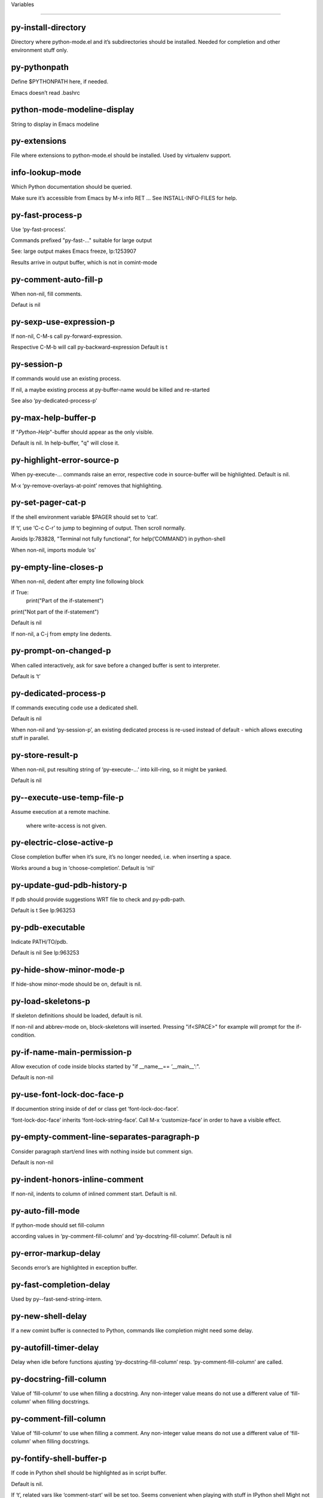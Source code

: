 Variables

====================

py-install-directory
--------------------
Directory where python-mode.el and it’s subdirectories should be installed. Needed for completion and other environment stuff only. 

py-pythonpath
-------------
Define $PYTHONPATH here, if needed.

Emacs doesn’t read .bashrc

python-mode-modeline-display
----------------------------
String to display in Emacs modeline 

py-extensions
-------------
File where extensions to python-mode.el should be installed. Used by virtualenv support. 

info-lookup-mode
----------------
Which Python documentation should be queried.

Make sure it’s accessible from Emacs by M-x info RET ...
See INSTALL-INFO-FILES for help. 

py-fast-process-p
-----------------
Use ‘py-fast-process’.

Commands prefixed "py-fast-..." suitable for large output

See: large output makes Emacs freeze, lp:1253907

Results arrive in output buffer, which is not in comint-mode

py-comment-auto-fill-p
----------------------
When non-nil, fill comments.

Defaut is nil

py-sexp-use-expression-p
------------------------
If non-nil, C-M-s call py-forward-expression.

Respective C-M-b will call py-backward-expression
Default is t

py-session-p
------------
If commands would use an existing process.

If nil, a maybe existing process at py-buffer-name would be killed and re-started

See also ‘py-dedicated-process-p’


py-max-help-buffer-p
--------------------
If "*Python-Help*"-buffer should appear as the only visible.

Default is nil. In help-buffer, "q" will close it.  

py-highlight-error-source-p
---------------------------
When py-execute-... commands raise an error, respective code in source-buffer will be highlighted. Default is nil.

M-x ‘py-remove-overlays-at-point’ removes that highlighting.
 

py-set-pager-cat-p
------------------
If the shell environment variable $PAGER should set to ‘cat’.

If ‘t’, use ‘C-c C-r’ to jump to beginning of output. Then scroll normally.

Avoids lp:783828, "Terminal not fully functional", for help(’COMMAND’) in python-shell

When non-nil, imports module ‘os’ 

py-empty-line-closes-p
----------------------
When non-nil, dedent after empty line following block

if True:
    print("Part of the if-statement")

print("Not part of the if-statement")

Default is nil

If non-nil, a C-j from empty line dedents.

py-prompt-on-changed-p
----------------------
When called interactively, ask for save before a changed buffer is sent to interpreter.

Default is ‘t’

py-dedicated-process-p
----------------------
If commands executing code use a dedicated shell.

Default is nil

When non-nil and ‘py-session-p’, an existing dedicated process is re-used instead of default - which allows executing stuff in parallel.


py-store-result-p
-----------------
When non-nil, put resulting string of ‘py-execute-...’ into kill-ring, so it might be yanked.

Default is nil

py--execute-use-temp-file-p
---------------------------
Assume execution at a remote machine.

 where write-access is not given. 

py-electric-close-active-p
--------------------------
Close completion buffer when it’s sure, it’s no longer needed, i.e. when inserting a space.

Works around a bug in ‘choose-completion’.
Default is ‘nil’

py-update-gud-pdb-history-p
---------------------------
If pdb should provide suggestions WRT file to check and py-pdb-path.

Default is t
See lp:963253


py-pdb-executable
-----------------
Indicate PATH/TO/pdb.

Default is nil
See lp:963253


py-hide-show-minor-mode-p
-------------------------
If hide-show minor-mode should be on, default is nil. 

py-load-skeletons-p
-------------------
If skeleton definitions should be loaded, default is nil.

If non-nil and abbrev-mode on, block-skeletons will inserted.
Pressing "if<SPACE>" for example will prompt for the if-condition.


py-if-name-main-permission-p
----------------------------
Allow execution of code inside blocks started
by "if __name__== ’__main__’:".

Default is non-nil

py-use-font-lock-doc-face-p
---------------------------
If documention string inside of def or class get ‘font-lock-doc-face’.

‘font-lock-doc-face’ inherits ‘font-lock-string-face’.
Call M-x ‘customize-face’ in order to have a visible effect. 

py-empty-comment-line-separates-paragraph-p
-------------------------------------------
Consider paragraph start/end lines with nothing inside but comment sign.

Default is  non-nil

py-indent-honors-inline-comment
-------------------------------
If non-nil, indents to column of inlined comment start.
Default is nil. 

py-auto-fill-mode
-----------------
If python-mode should set fill-column

according values in ‘py-comment-fill-column’ and ‘py-docstring-fill-column’.
Default is  nil

py-error-markup-delay
---------------------
Seconds error’s are highlighted in exception buffer. 

py-fast-completion-delay
------------------------
Used by py--fast-send-string-intern. 

py-new-shell-delay
------------------
If a new comint buffer is connected to Python, commands like completion might need some delay. 

py-autofill-timer-delay
-----------------------
Delay when idle before functions ajusting  ‘py-docstring-fill-column’ resp. ‘py-comment-fill-column’ are called. 

py-docstring-fill-column
------------------------
Value of ‘fill-column’ to use when filling a docstring.
Any non-integer value means do not use a different value of
‘fill-column’ when filling docstrings.

py-comment-fill-column
----------------------
Value of ‘fill-column’ to use when filling a comment.
Any non-integer value means do not use a different value of
‘fill-column’ when filling docstrings.

py-fontify-shell-buffer-p
-------------------------
If code in Python shell should be highlighted as in script buffer.

Default is nil.

If ‘t’, related vars like ‘comment-start’ will be set too.
Seems convenient when playing with stuff in IPython shell
Might not be TRT when a lot of output arrives 

py-modeline-display-full-path-p
-------------------------------
If the full PATH/TO/PYTHON should be displayed in shell modeline.

Default is nil. Note: when ‘py-shell-name’ is specified with path, it’s shown as an acronym in buffer-name already. 

py-modeline-acronym-display-home-p
----------------------------------
If the modeline acronym should contain chars indicating the home-directory.

Default is nil 

py-timer-close-completions-p
----------------------------
If ‘py-timer-close-completion-buffer’ should run, default is non-nil. 

py-smart-operator-mode-p
------------------------
If python-mode calls ‘smart-operator-mode-on’

Default is nil. 

py-autopair-mode
----------------
If python-mode calls (autopair-mode-on)

Default is nil
Load ‘autopair-mode’ written by Joao Tavora <joaotavora [at] gmail.com>
URL: http://autopair.googlecode.com 

py-indent-no-completion-p
-------------------------
If completion function should insert a TAB when no completion found.

Default is ‘nil’

py-company-pycomplete-p
-----------------------
Load company-pycomplete stuff. Default is  nil

py-auto-complete-p
------------------
Run python-mode’s built-in auto-completion via py-complete-function. Default is  nil

py-tab-shifts-region-p
----------------------
If ‘t’, TAB will indent/cycle the region, not just the current line.

Default is  nil
See also ‘py-tab-indents-region-p’

py-tab-indents-region-p
-----------------------
When ‘t’ and first TAB doesn’t shift, indent-region is called.

Default is  nil
See also ‘py-tab-shifts-region-p’

py-block-comment-prefix-p
-------------------------
If py-comment inserts py-block-comment-prefix.

Default is t

py-org-cycle-p
--------------
When non-nil, command ‘org-cycle’ is available at shift-TAB, <backtab>

Default is nil. 

py-set-complete-keymap-p
------------------------
If ‘py-complete-initialize’, which sets up enviroment for Pymacs based py-complete, should load it’s keys into ‘python-mode-map’

Default is nil.
See also resp. edit ‘py-complete-set-keymap’ 

py-outline-minor-mode-p
-----------------------
If outline minor-mode should be on, default is ‘t’. 

py-guess-py-install-directory-p
-------------------------------
If in cases, ‘py-install-directory’ isn’t set,  ‘py-set-load-path’should guess it from ‘buffer-file-name’. 

py-load-pymacs-p
----------------
If Pymacs related stuff should be loaded.

Default is nil.

Pymacs has been written by François Pinard and many others.
See original source: http://pymacs.progiciels-bpi.ca

py-verbose-p
------------
If functions should report results.

Default is nil. 

py-sexp-function
----------------
When set, it’s value is called instead of ‘forward-sexp’, ‘backward-sexp’

Default is nil. 

py-close-provides-newline
-------------------------
If a newline is inserted, when line after block isn’t empty. Default is non-nil.

When non-nil, ‘py-end-of-def’ and related will work faster

py-dedent-keep-relative-column
------------------------------
If point should follow dedent or kind of electric move to end of line. Default is t - keep relative position. 

py-indent-honors-multiline-listing
----------------------------------
If ‘t’, indents to 1+ column of opening delimiter. If ‘nil’, indent adds one level to the beginning of statement. Default is ‘nil’. 

py-indent-paren-spanned-multilines-p
------------------------------------
If non-nil, indents elements of list a value of ‘py-indent-offset’ to first element:

def foo():
    if (foo &&
            baz):
        bar()

Default lines up with first element:

def foo():
    if (foo &&
        baz):
        bar()

Default is ‘t’

py-closing-list-dedents-bos
---------------------------
When non-nil, indent list’s closing delimiter like start-column.

It will be lined up under the first character of
 the line that starts the multi-line construct, as in:

my_list = [
    1, 2, 3,
    4, 5, 6,
]

result = some_function_that_takes_arguments(
    ’a’, ’b’, ’c’,
    ’d’, ’e’, ’f’,
)

Default is nil, i.e.

my_list = [
    1, 2, 3,
    4, 5, 6,
    ]
result = some_function_that_takes_arguments(
    ’a’, ’b’, ’c’,
    ’d’, ’e’, ’f’,
    )

Examples from PEP8

py-imenu-max-items
------------------
Python-mode specific ‘imenu-max-items’

py-closing-list-space
---------------------
Number of chars, closing parenthesis outdent from opening, default is 1 

py-max-specpdl-size
-------------------
Heuristic exit. Limiting number of recursive calls by py-forward-statement and related functions. Default is max-specpdl-size.

This threshold is just an approximation. It might set far higher maybe.

See lp:1235375. In case code is not to navigate due to errors, ‘which-function-mode’ and others might make Emacs hang. Rather exit than. 

py-closing-list-keeps-space
---------------------------
If non-nil, closing parenthesis dedents onto column of opening plus ‘py-closing-list-space’, default is nil 

py-electric-kill-backward-p
---------------------------
Affects ‘py-electric-backspace’. Default is nil.

If behind a delimited form of braces, brackets or parentheses,
backspace will kill it’s contents

With when cursor after
my_string[0:1]
--------------^

==>

my_string[]
----------^

In result cursor is insided emptied delimited form.

py-electric-colon-active-p
--------------------------
‘py-electric-colon’ feature.  Default is ‘nil’. See lp:837065 for discussions.

See also ‘py-electric-colon-bobl-only’ 

py-electric-colon-bobl-only
---------------------------
When inserting a colon, do not indent lines unless at beginning of block

See lp:1207405 resp. ‘py-electric-colon-active-p’ 

py-electric-yank-active-p
-------------------------
 When non-nil, ‘yank’ will be followed by an ‘indent-according-to-mode’.

Default is nil

py-electric-colon-greedy-p
--------------------------
If py-electric-colon should indent to the outmost reasonable level.

If nil, default, it will not move from at any reasonable level. 

py-electric-colon-newline-and-indent-p
--------------------------------------
If non-nil, ‘py-electric-colon’ will call ‘newline-and-indent’.  Default is ‘nil’. 

py-electric-comment-p
---------------------
If "#" should call ‘py-electric-comment’. Default is ‘nil’. 

py-electric-comment-add-space-p
-------------------------------
If py-electric-comment should add a space.  Default is ‘nil’. 

py-mark-decorators
------------------
If py-mark-def-or-class functions should mark decorators too. Default is ‘nil’. 

py-defun-use-top-level-p
------------------------
When non-nil, keys C-M-a, C-M-e address top-level form.

Default is nil.

Beginning- end-of-defun forms use
commands ‘py-beginning-of-top-level’, ‘py-end-of-top-level’

mark-defun marks top-level form at point etc.

py-tab-indent
-------------
Non-nil means TAB in Python mode calls ‘py-indent-line’.

py-return-key
-------------
Which command <return> should call. 

py-complete-function
--------------------
When set, enforces function todo completion, default is ‘py-fast-complete’.

Might not affect IPython, as ‘py-shell-complete’ is the only known working here.
Normally python-mode knows best which function to use. 

py-encoding-string
------------------
Default string specifying encoding of a Python file. 

py-shebang-startstring
----------------------
Detecting the shell in head of file. 

py-flake8-command
-----------------
Which command to call flake8.

If empty, python-mode will guess some 

py-flake8-command-args
----------------------
Arguments used by flake8.

Default is the empty string. 

py-message-executing-temporary-file
-----------------------------------
If execute functions using a temporary file should message it. Default is ‘t’.

Messaging increments the prompt counter of IPython shell. 

py-execute-no-temp-p
--------------------
Seems Emacs-24.3 provided a way executing stuff without temporary files. 

py-lhs-inbound-indent
---------------------
When line starts a multiline-assignment: How many colums indent should be more than opening bracket, brace or parenthesis. 

py-continuation-offset
----------------------
Additional amount of offset to give for some continuation lines.
Continuation lines are those that immediately follow a backslash
terminated line. 

py-indent-tabs-mode
-------------------
Python-mode starts ‘indent-tabs-mode’ with the value specified here, default is nil. 

py-smart-indentation
--------------------
Should ‘python-mode’ try to automagically set some indentation variables?
When this variable is non-nil, two things happen when a buffer is set
to ‘python-mode’:

 1. ‘py-indent-offset’ is guessed from existing code in the buffer.
 Only guessed values between 2 and 8 are considered.  If a valid
 guess can’t be made (perhaps because you are visiting a new
 file), then the value in ‘py-indent-offset’ is used.

 2. ‘tab-width’ is setq to ‘py-indent-offset’ if not equal
 already. ‘indent-tabs-mode’ inserts one tab one
 indentation level, otherwise spaces are used.

 Note that both these settings occur *after* ‘python-mode-hook’ is run,
 so if you want to defeat the automagic configuration, you must also
 set ‘py-smart-indentation’ to nil in your ‘python-mode-hook’.

py-block-comment-prefix
-----------------------
String used by M-x comment-region to comment out a block of code.
This should follow the convention for non-indenting comment lines so
that the indentation commands won’t get confused (i.e., the string
should be of the form ‘#x...’ where ‘x’ is not a blank or a tab, and
 ‘...’ is arbitrary).  However, this string should not end in whitespace.

py-indent-offset
----------------
Amount of offset per level of indentation.
 ‘M-x py-guess-indent-offset’ can usually guess a good value when
you’re editing someone else’s Python code.

py-backslashed-lines-indent-offset
----------------------------------
Amount of offset per level of indentation of backslashed.
No semantic indent,  which diff to ‘py-indent-offset’ indicates 

py-pdb-path
-----------
Where to find pdb.py. Edit this according to your system.

If you ignore the location ‘M-x py-guess-pdb-path’ might display it.

py-indent-comments
------------------
When t, comment lines are indented. 

py-uncomment-indents-p
----------------------
When non-nil, after uncomment indent lines. 

py-separator-char
-----------------
Values set by defcustom only will not be seen in batch-mode. 

py-custom-temp-directory
------------------------
If set, will take precedence over guessed values from ‘py-temp-directory’. Default is the empty string. 

py-beep-if-tab-change
---------------------
Ring the bell if ‘tab-width’ is changed.
If a comment of the form

                           	# vi:set tabsize=<number>:

is found before the first code line when the file is entered, and the
current value of (the general Emacs variable) ‘tab-width’ does not
equal <number>, ‘tab-width’ is set to <number>, a message saying so is
displayed in the echo area, and if ‘py-beep-if-tab-change’ is non-nil
the Emacs bell is also rung as a warning.

py-jump-on-exception
--------------------
Jump to innermost exception frame in Python output buffer.
When this variable is non-nil and an exception occurs when running
Python code synchronously in a subprocess, jump immediately to the
source code of the innermost traceback frame.

py-ask-about-save
-----------------
If not nil, ask about which buffers to save before executing some code.
Otherwise, all modified buffers are saved without asking.

py-delete-function
------------------
Function called by ‘py-electric-delete’ when deleting forwards.

py-pdbtrack-do-tracking-p
-------------------------
Controls whether the pdbtrack feature is enabled or not.
When non-nil, pdbtrack is enabled in all comint-based buffers,
e.g. shell buffers and the *Python* buffer.  When using pdb to debug a
Python program, pdbtrack notices the pdb prompt and displays the
source file and line that the program is stopped at, much the same way
as gud-mode does for debugging C programs with gdb.

py-pdbtrack-filename-mapping
----------------------------
Supports mapping file paths when opening file buffers in pdbtrack.
When non-nil this is an alist mapping paths in the Python interpreter
to paths in Emacs.

py-pdbtrack-minor-mode-string
-----------------------------
String to use in the minor mode list when pdbtrack is enabled.

py-import-check-point-max
-------------------------
Maximum number of characters to search for a Java-ish import statement.
When ‘python-mode’ tries to calculate the shell to use (either a
CPython or a Jython shell), it looks at the so-called ‘shebang’ line
                           -- i.e. #! line.  If that’s not available, it looks at some of the
file heading imports to see if they look Java-like.

py-jython-packages
------------------
Imported packages that imply ‘jython-mode’.

py-current-defun-show
---------------------
If ‘py-current-defun’ should jump to the definition, highlight it while waiting PY-WHICH-FUNC-DELAY seconds, before returning to previous position.

Default is ‘t’.

py-current-defun-delay
----------------------
When called interactively, ‘py-current-defun’ should wait PY-WHICH-FUNC-DELAY seconds at the definition name found, before returning to previous position. 

py--delete-temp-file-delay
--------------------------
Used by ‘py--delete-temp-file’

py-python-send-delay
--------------------
Seconds to wait for output, used by ‘py--send-...’ functions.

See also py-ipython-send-delay

py-ipython-send-delay
---------------------
Seconds to wait for output, used by ‘py--send-...’ functions.

See also py-python-send-delay

py-master-file
--------------
If non-nil, M-x py-execute-buffer executes the named
master file instead of the buffer’s file.  If the file name has a
relative path, the value of variable ‘default-directory’ for the
buffer is prepended to come up with a file name.

Beside you may set this variable in the file’s local
variable section, e.g.:

                           # Local Variables:
                           # py-master-file: "master.py"
                           # End:

                           

py-pychecker-command
--------------------
Shell command used to run Pychecker.

py-pychecker-command-args
-------------------------
String arguments to be passed to pychecker.

py-pyflakes-command
-------------------
Shell command used to run Pyflakes.

py-pyflakes-command-args
------------------------
String arguments to be passed to pyflakes.

Default is ""

py-pep8-command
---------------
Shell command used to run pep8.

py-pep8-command-args
--------------------
String arguments to be passed to pylint.

Default is "" 

py-pyflakespep8-command
-----------------------
Shell command used to run ‘pyflakespep8’.

py-pyflakespep8-command-args
----------------------------
string arguments to be passed to pyflakespep8.

Default is "" 

py-pylint-command
-----------------
Shell command used to run Pylint.

py-pylint-command-args
----------------------
String arguments to be passed to pylint.

Default is "--errors-only" 

py-shell-input-prompt-1-regexp
------------------------------
A regular expression to match the input prompt of the shell.

py-shell-input-prompt-2-regexp
------------------------------
A regular expression to match the input prompt of the shell after the
first line of input.

py-shell-prompt-read-only
-------------------------
If non-nil, the python prompt is read only.  Setting this
variable will only effect new shells.

py-honor-IPYTHONDIR-p
---------------------
When non-nil ipython-history file is constructed by $IPYTHONDIR
followed by "/history". Default is nil.

Otherwise value of py-ipython-history is used. 

py-ipython-history
------------------
ipython-history default file. Used when py-honor-IPYTHONDIR-p is nil (default) 

py-honor-PYTHONHISTORY-p
------------------------
When non-nil python-history file is set by $PYTHONHISTORY
Default is nil.

Otherwise value of py-python-history is used. 

py-python-history
-----------------
python-history default file. Used when py-honor-PYTHONHISTORY-p is nil (default) 

py-switch-buffers-on-execute-p
------------------------------
When non-nil switch to the Python output buffer.

If ‘py-keep-windows-configuration’ is t, this will take precedence over setting here. 

py-split-window-on-execute
--------------------------
When non-nil split windows.

Default is just-two - when code is send to interpreter, split screen into source-code buffer and current py-shell result.

Other buffer will be hidden that way.

When set to ‘t’, python-mode tries to reuse existing windows and will split only if needed.

With ’always, results will displayed in a new window.

Both ‘t’ and ‘always’ is experimental still.

For the moment: If a multitude of python-shells/buffers should be
visible, open them manually and set ‘py-keep-windows-configuration’ to ‘t’.

See also ‘py-keep-windows-configuration’


py-split-window-on-execute-threshold
------------------------------------
Maximal number of displayed windows.

Honored, when ‘py-split-window-on-execute’ is ‘t’, i.e. "reuse".
Don’t split when max number of displayed windows is reached. 

py-split-windows-on-execute-function
------------------------------------
How window should get splitted to display results of py-execute-... functions. 

py-shell-fontify-style
----------------------
Fontify current input resp. output in Python shell. Default is nil.

INPUT will leave output unfontified.
ALL keeps output fontified.

At any case only current input gets fontified.


py-hide-show-keywords
---------------------
Keywords composing visible heads. 

py-hide-show-hide-docstrings
----------------------------
Controls if doc strings can be hidden by hide-show

py-hide-comments-when-hiding-all
--------------------------------
Hide the comments too when you do an ‘hs-hide-all’.

py-outline-mode-keywords
------------------------
Keywords composing visible heads. 

python-mode-hook
----------------
Hook run after entering python-mode-modeline-display mode.
No problems result if this variable is not bound.
‘add-hook’ automatically binds it.  (This is true for all hook variables.)

py-shell-name
-------------
A PATH/TO/EXECUTABLE or default value ‘py-shell’ may look for, if no shell is specified by command.

On Windows default is C:/Python27/python
--there is no garantee it exists, please check your system--

Else python

py-python-command
-----------------
Make sure, the directory where python.exe resides in in the PATH-variable.

Windows: If needed, edit in "Advanced System Settings/Environment Variables" Commonly "C:\\Python27\\python.exe"
With Anaconda for example the following works here:
"C:\\Users\\My-User-Name\\Anaconda\\Scripts\\python.exe"

Else /usr/bin/python

py-python-command-args
----------------------
String arguments to be used when starting a Python shell.

py-python2-command
------------------
Make sure, the directory where python.exe resides in in the PATH-variable.

Windows: If needed, edit in "Advanced System Settings/Environment Variables" Commonly "C:\\Python27\\python.exe"
With Anaconda for example the following works here:
"C:\\Users\\My-User-Name\\Anaconda\\Scripts\\python.exe"

Else /usr/bin/python

py-python2-command-args
-----------------------
String arguments to be used when starting a Python shell.

py-python3-command
------------------
A PATH/TO/EXECUTABLE or default value ‘py-shell’ may look for, if
  no shell is specified by command.

On Windows see C:/Python3/python.exe
--there is no garantee it exists, please check your system--

At GNU systems see /usr/bin/python3

py-python3-command-args
-----------------------
String arguments to be used when starting a Python3 shell.

py-ipython-command
------------------
A PATH/TO/EXECUTABLE or default value ‘M-x IPython RET’ may look for, if no IPython-shell is specified by command.

On Windows default is "C:\\Python27\\python.exe"
While with Anaconda for example the following works here:
"C:\\Users\\My-User-Name\\Anaconda\\Scripts\\ipython.exe"

Else /usr/bin/ipython

py-ipython-command-args
-----------------------
String arguments to be used when starting a Python shell.
At Windows make sure ipython-script.py is PATH. Also setting PATH/TO/SCRIPT here should work, for example;
C:\Python27\Scripts\ipython-script.py
With Anaconda the following is known to work:
"C:\\Users\\My-User-Name\\Anaconda\\Scripts\\ipython-script-py"


py-jython-command
-----------------
A PATH/TO/EXECUTABLE or default value ‘M-x Jython RET’ may look for, if no Jython-shell is specified by command.

Not known to work at windows
Default /usr/bin/jython

py-jython-command-args
----------------------
String arguments to be used when starting a Python shell.

py-shell-toggle-1
-----------------
A PATH/TO/EXECUTABLE or default value used by ‘py-toggle-shell’. 

py-shell-toggle-2
-----------------
A PATH/TO/EXECUTABLE or default value used by ‘py-toggle-shell’. 

py--imenu-create-index-p
------------------------
Non-nil means Python mode creates and displays an index menu of functions and global variables. 

py-match-paren-mode
-------------------
Non-nil means, cursor will jump to beginning or end of a block.
This vice versa, to beginning first.
Sets ‘py-match-paren-key’ in python-mode-map.
Customize ‘py-match-paren-key’ which key to use. 

py-match-paren-key
------------------
String used by M-x comment-region to comment out a block of code.
This should follow the convention for non-indenting comment lines so
that the indentation commands won’t get confused (i.e., the string
should be of the form ‘#x...’ where ‘x’ is not a blank or a tab, and
                               ‘...’ is arbitrary).  However, this string should not end in whitespace.

py-kill-empty-line
------------------
If t, py-indent-forward-line kills empty lines. 

py-imenu-show-method-args-p
---------------------------
Controls echoing of arguments of functions & methods in the Imenu buffer.
When non-nil, arguments are printed.

py-use-local-default
--------------------
If ‘t’, py-shell will use ‘py-shell-local-path’ instead
of default Python.

Making switch between several virtualenv’s easier,
                               ‘python-mode’ should deliver an installer, so named-shells pointing to virtualenv’s will be available. 

py-edit-only-p
--------------
When ‘t’ ‘python-mode’ will not take resort nor check for installed Python executables. Default is nil.

See bug report at launchpad, lp:944093. 

py-force-py-shell-name-p
------------------------
When ‘t’, execution with kind of Python specified in ‘py-shell-name’ is enforced, possibly shebang doesn’t take precedence. 

python-mode-v5-behavior-p
-------------------------
Execute region through ‘shell-command-on-region’ as
v5 did it - lp:990079. This might fail with certain chars - see UnicodeEncodeError lp:550661

py-trailing-whitespace-smart-delete-p
-------------------------------------
Default is nil. When t, python-mode calls
    (add-hook ’before-save-hook ’delete-trailing-whitespace nil ’local)

Also commands may delete trailing whitespace by the way.
When editing other peoples code, this may produce a larger diff than expected 

py-newline-delete-trailing-whitespace-p
---------------------------------------
Delete trailing whitespace maybe left by ‘py-newline-and-indent’.

Default is ‘t’. See lp:1100892 

py--warn-tmp-files-left-p
-------------------------
Messages a warning, when ‘py-temp-directory’ contains files susceptible being left by previous Python-mode sessions. See also lp:987534 

py-complete-ac-sources
----------------------
List of auto-complete sources assigned to ‘ac-sources’ in ‘py-complete-initialize’.

Default is known to work an Ubuntu 14.10 - having python-
mode, pymacs and auto-complete-el, with the following minimal
emacs initialization:

(require ’pymacs)
(require ’auto-complete-config)
(ac-config-default)



py-remove-cwd-from-path
-----------------------
Whether to allow loading of Python modules from the current directory.
If this is non-nil, Emacs removes ’’ from sys.path when starting
a Python process.  This is the default, for security
reasons, as it is easy for the Python process to be started
without the user’s realization (e.g. to perform completion).

py-shell-local-path
-------------------
If ‘py-use-local-default’ is non-nil, ‘py-shell’ will use EXECUTABLE indicated here incl. path. 

py-python-edit-version
----------------------
When not empty, fontify according to Python version specified.

Default is the empty string, a useful value "python3" maybe.

When empty, version is guessed via ‘py-choose-shell’. 

py-ipython-execute-delay
------------------------
Delay needed by execute functions when no IPython shell is running. 

py--imenu-create-index-function
-------------------------------
Switch between ‘py--imenu-create-index-new’, which also lists modules variables,  and series 5. index-machine

py-docstring-style
------------------
Implemented styles are DJANGO, ONETWO, PEP-257, PEP-257-NN,
SYMMETRIC, and NIL.

A value of NIL won’t care about quotes
position and will treat docstrings a normal string, any other
value may result in one of the following docstring styles:

DJANGO:

    """
    Process foo, return bar.
    """

    """
    Process foo, return bar.

    If processing fails throw ProcessingError.
    """

ONETWO:

    """Process foo, return bar."""

    """
    Process foo, return bar.

    If processing fails throw ProcessingError.

    """

PEP-257:

    """Process foo, return bar."""

    """Process foo, return bar.

    If processing fails throw ProcessingError.

    """

PEP-257-NN:

    """Process foo, return bar."""

    """Process foo, return bar.

    If processing fails throw ProcessingError.
    """

SYMMETRIC:

    """Process foo, return bar."""

    """
    Process foo, return bar.

    If processing fails throw ProcessingError.
    """

py-execute-directory
--------------------
When set, stores the file’s default directory-name py-execute-... functions act upon.

Used by Python-shell for output of ‘py-execute-buffer’ and related commands. See also ‘py-use-current-dir-when-execute-p’

py-use-current-dir-when-execute-p
---------------------------------
When ‘t’, current directory is used by Python-shell for output of ‘py-execute-buffer’ and related commands.

See also ‘py-execute-directory’

py-keep-shell-dir-when-execute-p
--------------------------------
Don’t change Python shell’s current working directory when sending code.

See also ‘py-execute-directory’

py-fileless-buffer-use-default-directory-p
------------------------------------------
When ‘py-use-current-dir-when-execute-p’ is non-nil and no buffer-file exists, value of ‘default-directory’ sets current working directory of Python output shell

py-check-command
----------------
Command used to check a Python file.

py-ffap-p
---------
Select python-modes way to find file at point.

Default is nil 

py-keep-windows-configuration
-----------------------------
Takes precedence over ‘py-split-window-on-execute’ and ‘py-switch-buffers-on-execute-p’.

See lp:1239498

To suppres window-changes due to error-signaling also, set ‘py-keep-windows-configuration’ onto ’force

Default is nil 

py-shell-prompt-regexp
----------------------
Regular Expression matching top-level input prompt of python shell.
It should not contain a caret (^) at the beginning.

py-shell-prompt-output-regexp
-----------------------------
Regular Expression matching output prompt of python shell.
It should not contain a caret (^) at the beginning.

py-debug-p
----------
When non-nil, keep resp. store information useful for debugging.

Temporary files are not deleted. Other functions might implement
some logging etc. 

py-section-start
----------------
Delimit arbitrary chunks of code. 

py-section-end
--------------
Delimit arbitrary chunks of code. 

py-paragraph-re
---------------
Allow Python specific paragraph-start var

py-outdent-re-raw
-----------------


py-no-outdent-re-raw
--------------------


py-block-or-clause-re-raw
-------------------------
Matches the beginning of a compound statement or it’s clause. 

py-block-re-raw
---------------
Matches the beginning of a compound statement but not it’s clause. 

py-extended-block-or-clause-re-raw
----------------------------------
Matches the beginning of a compound statement or it’s clause. 

py-top-level-re
---------------
A form which starts at zero indent level, but is not a comment. 

py-clause-re-raw
----------------
Matches the beginning of a clause. 

py-compilation-regexp-alist
---------------------------
Fetch errors from Py-shell.
hooked into ‘compilation-error-regexp-alist’  

py-shell-unfontify-p
--------------------
Run ‘py--run-unfontify-timer’ unfontifying the shell banner-text.

Default is nil 

py-underscore-word-syntax-p
---------------------------
If underscore chars should be of syntax-class ‘word’, not of ‘symbol’.

Underscores in word-class makes ‘forward-word’ etc. travel the indentifiers. Default is ‘t’.

See bug report at launchpad, lp:940812 

